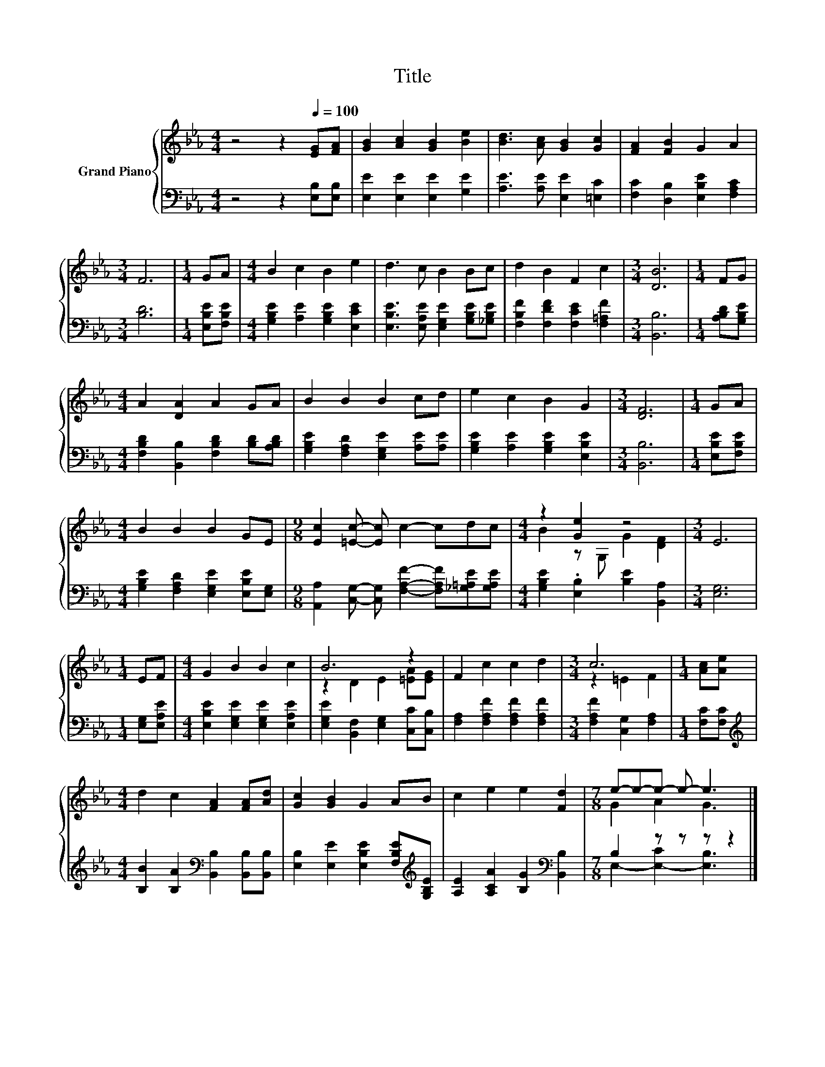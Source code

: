 X:1
T:Title
%%score { ( 1 3 ) | ( 2 4 ) }
L:1/8
M:4/4
K:Eb
V:1 treble nm="Grand Piano"
V:3 treble 
V:2 bass 
V:4 bass 
V:1
 z4 z2[Q:1/4=100] [EG][FA] | [GB]2 [Ac]2 [GB]2 [Be]2 | [Bd]3 [Ac] [GB]2 [Gc]2 | [FA]2 [FB]2 G2 A2 | %4
[M:3/4] F6 |[M:1/4] GA |[M:4/4] B2 c2 B2 e2 | d3 c B2 Bc | d2 B2 F2 c2 |[M:3/4] [DB]6 |[M:1/4] FG | %11
[M:4/4] A2 [DA]2 A2 GA | B2 B2 B2 cd | e2 c2 B2 G2 |[M:3/4] [DF]6 |[M:1/4] GA | %16
[M:4/4] B2 B2 B2 GE |[M:9/8] [Ec]2 [=Ec]- [Ec] c2- cdc |[M:4/4] z2 [Ge]2 z4 |[M:3/4] E6 | %20
[M:1/4] EF |[M:4/4] G2 B2 B2 c2 | B6 z2 | F2 c2 c2 d2 |[M:3/4] c6 |[M:1/4] [Ac][Ae] | %26
[M:4/4] d2 c2 [FA]2 [FA][Ad] | [Gc]2 [GB]2 G2 AB | c2 e2 e2 [Fd]2 |[M:7/8] e-e-e- e- e3 |] %30
V:2
 z4 z2 [E,B,][E,B,] | [E,E]2 [E,E]2 [E,E]2 [G,E]2 | [A,E]3 [A,E] [E,E]2 [=E,C]2 | %3
 [F,C]2 [D,B,]2 [E,B,E]2 [F,A,C]2 |[M:3/4] [B,D]6 |[M:1/4] [E,B,E][F,B,E] | %6
[M:4/4] [G,B,E]2 [A,E]2 [G,B,E]2 [E,CE]2 | [E,B,E]3 [E,A,E] [E,G,E]2 [G,B,E][_G,B,E] | %8
 [F,B,F]2 [F,DF]2 [F,CE]2 [F,=A,F]2 |[M:3/4] [B,,B,]6 |[M:1/4] [A,B,D][G,B,E] | %11
[M:4/4] [F,B,D]2 [B,,B,]2 [F,B,D]2 [B,D][A,B,D] | [G,B,E]2 [F,A,D]2 [E,G,E]2 [A,E][A,E] | %13
 [G,B,E]2 [A,E]2 [G,B,E]2 [E,B,E]2 |[M:3/4] [B,,B,]6 |[M:1/4] [E,B,E][F,B,E] | %16
[M:4/4] [G,B,E]2 [F,A,D]2 [E,G,E]2 [E,B,E][E,G,] | %17
[M:9/8] [A,,A,]2 [C,G,]- [C,G,] [F,A,F]2- [F,A,F][_G,=A,E][G,A,E] | %18
[M:4/4] [G,B,E]2 .[E,B,]2 [B,E]2 [B,,A,]2 |[M:3/4] [E,G,]6 |[M:1/4] [E,G,][E,A,E] | %21
[M:4/4] [E,B,E]2 [E,G,E]2 [E,G,E]2 [E,A,E]2 | [E,G,E]2 [B,,F,]2 [E,G,]2 [C,C][C,B,] | %23
 [F,A,]2 [F,A,F]2 [F,A,F]2 [F,A,F]2 |[M:3/4] [F,A,F]2 [C,G,]2 [F,A,]2 |[M:1/4] [F,C][F,C] | %26
[M:4/4][K:treble] [B,B]2 [B,A]2[K:bass] [B,,B,]2 [B,,B,][B,,B,] | %27
 [E,B,]2 [E,E]2 [E,B,E]2 [F,B,E][K:treble][G,B,E] | [A,E]2 [A,CA]2 [B,G]2[K:bass] [B,,B,]2 | %29
[M:7/8] B,2 z z z z2 |] %30
V:3
 x8 | x8 | x8 | x8 |[M:3/4] x6 |[M:1/4] x2 |[M:4/4] x8 | x8 | x8 |[M:3/4] x6 |[M:1/4] x2 | %11
[M:4/4] x8 | x8 | x8 |[M:3/4] x6 |[M:1/4] x2 |[M:4/4] x8 |[M:9/8] x9 |[M:4/4] B2 z G, G2 [DF]2 | %19
[M:3/4] x6 |[M:1/4] x2 |[M:4/4] x8 | z2 D2 E2 [=EA][EG] | x8 |[M:3/4] z2 =E2 F2 |[M:1/4] x2 | %26
[M:4/4] x8 | x8 | x8 |[M:7/8] G2 A2 G3 |] %30
V:4
 x8 | x8 | x8 | x8 |[M:3/4] x6 |[M:1/4] x2 |[M:4/4] x8 | x8 | x8 |[M:3/4] x6 |[M:1/4] x2 | %11
[M:4/4] x8 | x8 | x8 |[M:3/4] x6 |[M:1/4] x2 |[M:4/4] x8 |[M:9/8] x9 |[M:4/4] x8 |[M:3/4] x6 | %20
[M:1/4] x2 |[M:4/4] x8 | x8 | x8 |[M:3/4] x6 |[M:1/4] x2 |[M:4/4][K:treble] x4[K:bass] x4 | %27
 x7[K:treble] x | x6[K:bass] x2 |[M:7/8] E,2- [E,-C]2 [E,B,]3 |] %30

